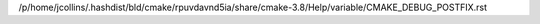 /p/home/jcollins/.hashdist/bld/cmake/rpuvdavnd5ia/share/cmake-3.8/Help/variable/CMAKE_DEBUG_POSTFIX.rst